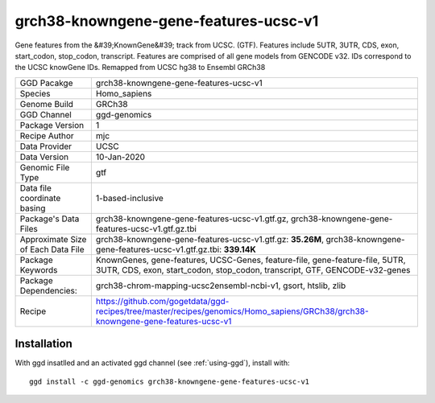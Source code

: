 .. _`grch38-knowngene-gene-features-ucsc-v1`:

grch38-knowngene-gene-features-ucsc-v1
======================================

|downloads|

Gene features from the &#39;KnownGene&#39; track from UCSC. (GTF). Features include 5UTR, 3UTR, CDS, exon, start_codon, stop_codon, transcript. Features are comprised of all gene models from GENCODE v32. IDs correspond to the UCSC knowGene IDs. Remapped from UCSC hg38 to Ensembl GRCh38

================================== ====================================
GGD Pacakge                        grch38-knowngene-gene-features-ucsc-v1 
Species                            Homo_sapiens
Genome Build                       GRCh38
GGD Channel                        ggd-genomics
Package Version                    1
Recipe Author                      mjc 
Data Provider                      UCSC
Data Version                       10-Jan-2020
Genomic File Type                  gtf
Data file coordinate basing        1-based-inclusive
Package's Data Files               grch38-knowngene-gene-features-ucsc-v1.gtf.gz, grch38-knowngene-gene-features-ucsc-v1.gtf.gz.tbi
Approximate Size of Each Data File grch38-knowngene-gene-features-ucsc-v1.gtf.gz: **35.26M**, grch38-knowngene-gene-features-ucsc-v1.gtf.gz.tbi: **339.14K**
Package Keywords                   KnownGenes, gene-features, UCSC-Genes, feature-file, gene-feature-file, 5UTR, 3UTR, CDS, exon, start_codon, stop_codon, transcript, GTF, GENCODE-v32-genes
Package Dependencies:              grch38-chrom-mapping-ucsc2ensembl-ncbi-v1, gsort, htslib, zlib
Recipe                             https://github.com/gogetdata/ggd-recipes/tree/master/recipes/genomics/Homo_sapiens/GRCh38/grch38-knowngene-gene-features-ucsc-v1
================================== ====================================



Installation
------------

.. highlight: bash

With ggd insatlled and an activated ggd channel (see :ref:`using-ggd`), install with::

   ggd install -c ggd-genomics grch38-knowngene-gene-features-ucsc-v1

.. |downloads| image:: https://anaconda.org/ggd-genomics/grch38-knowngene-gene-features-ucsc-v1/badges/downloads.svg
               :target: https://anaconda.org/ggd-genomics/grch38-knowngene-gene-features-ucsc-v1